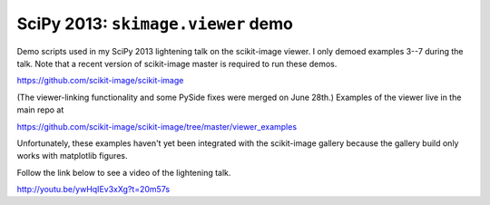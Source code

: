 ===================================
SciPy 2013: ``skimage.viewer`` demo
===================================

Demo scripts used in my SciPy 2013 lightening talk on the scikit-image viewer.
I only demoed examples 3--7 during the talk. Note that a recent version of
scikit-image master is required to run these demos.

https://github.com/scikit-image/scikit-image

(The viewer-linking functionality and some PySide fixes were merged on
June 28th.) Examples of the viewer live in the main repo at

https://github.com/scikit-image/scikit-image/tree/master/viewer_examples

Unfortunately, these examples haven't yet been integrated with the scikit-image
gallery because the gallery build only works with matplotlib figures.

Follow the link below to see a video of the lightening talk.

http://youtu.be/ywHqIEv3xXg?t=20m57s
